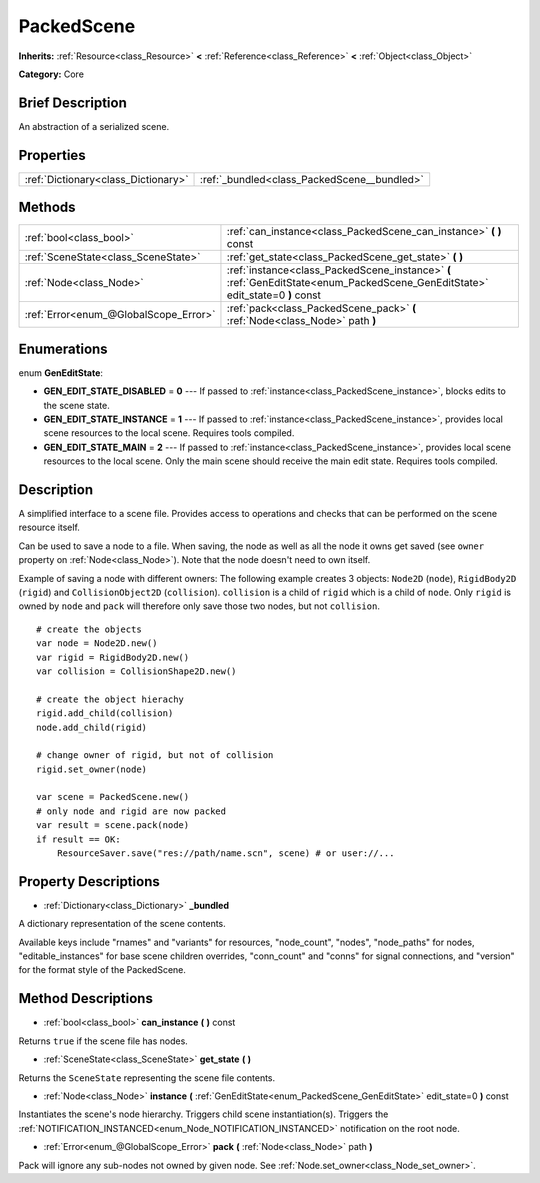 .. Generated automatically by doc/tools/makerst.py in Godot's source tree.
.. DO NOT EDIT THIS FILE, but the PackedScene.xml source instead.
.. The source is found in doc/classes or modules/<name>/doc_classes.

.. _class_PackedScene:

PackedScene
===========

**Inherits:** :ref:`Resource<class_Resource>` **<** :ref:`Reference<class_Reference>` **<** :ref:`Object<class_Object>`

**Category:** Core

Brief Description
-----------------

An abstraction of a serialized scene.

Properties
----------

+-------------------------------------+---------------------------------------------+
| :ref:`Dictionary<class_Dictionary>` | :ref:`_bundled<class_PackedScene__bundled>` |
+-------------------------------------+---------------------------------------------+

Methods
-------

+----------------------------------------+-------------------------------------------------------------------------------------------------------------------------------+
| :ref:`bool<class_bool>`                | :ref:`can_instance<class_PackedScene_can_instance>` **(** **)** const                                                         |
+----------------------------------------+-------------------------------------------------------------------------------------------------------------------------------+
| :ref:`SceneState<class_SceneState>`    | :ref:`get_state<class_PackedScene_get_state>` **(** **)**                                                                     |
+----------------------------------------+-------------------------------------------------------------------------------------------------------------------------------+
| :ref:`Node<class_Node>`                | :ref:`instance<class_PackedScene_instance>` **(** :ref:`GenEditState<enum_PackedScene_GenEditState>` edit_state=0 **)** const |
+----------------------------------------+-------------------------------------------------------------------------------------------------------------------------------+
| :ref:`Error<enum_@GlobalScope_Error>`  | :ref:`pack<class_PackedScene_pack>` **(** :ref:`Node<class_Node>` path **)**                                                  |
+----------------------------------------+-------------------------------------------------------------------------------------------------------------------------------+

Enumerations
------------

.. _enum_PackedScene_GenEditState:

enum **GenEditState**:

- **GEN_EDIT_STATE_DISABLED** = **0** --- If passed to :ref:`instance<class_PackedScene_instance>`, blocks edits to the scene state.

- **GEN_EDIT_STATE_INSTANCE** = **1** --- If passed to :ref:`instance<class_PackedScene_instance>`, provides local scene resources to the local scene. Requires tools compiled.

- **GEN_EDIT_STATE_MAIN** = **2** --- If passed to :ref:`instance<class_PackedScene_instance>`, provides local scene resources to the local scene. Only the main scene should receive the main edit state. Requires tools compiled.

Description
-----------

A simplified interface to a scene file. Provides access to operations and checks that can be performed on the scene resource itself.

Can be used to save a node to a file. When saving, the node as well as all the node it owns get saved (see ``owner`` property on :ref:`Node<class_Node>`). Note that the node doesn't need to own itself.

Example of saving a node with different owners: The following example creates 3 objects: ``Node2D`` (``node``), ``RigidBody2D`` (``rigid``) and ``CollisionObject2D`` (``collision``). ``collision`` is a child of ``rigid`` which is a child of ``node``. Only ``rigid`` is owned by ``node`` and ``pack`` will therefore only save those two nodes, but not ``collision``.

::

    # create the objects
    var node = Node2D.new()
    var rigid = RigidBody2D.new()
    var collision = CollisionShape2D.new()
    
    # create the object hierachy
    rigid.add_child(collision)
    node.add_child(rigid)
    
    # change owner of rigid, but not of collision
    rigid.set_owner(node)
    
    var scene = PackedScene.new()
    # only node and rigid are now packed
    var result = scene.pack(node)
    if result == OK:
        ResourceSaver.save("res://path/name.scn", scene) # or user://...

Property Descriptions
---------------------

.. _class_PackedScene__bundled:

- :ref:`Dictionary<class_Dictionary>` **_bundled**

A dictionary representation of the scene contents.

Available keys include "rnames" and "variants" for resources, "node_count", "nodes", "node_paths" for nodes, "editable_instances" for base scene children overrides, "conn_count" and "conns" for signal connections, and "version" for the format style of the PackedScene.

Method Descriptions
-------------------

.. _class_PackedScene_can_instance:

- :ref:`bool<class_bool>` **can_instance** **(** **)** const

Returns ``true`` if the scene file has nodes.

.. _class_PackedScene_get_state:

- :ref:`SceneState<class_SceneState>` **get_state** **(** **)**

Returns the ``SceneState`` representing the scene file contents.

.. _class_PackedScene_instance:

- :ref:`Node<class_Node>` **instance** **(** :ref:`GenEditState<enum_PackedScene_GenEditState>` edit_state=0 **)** const

Instantiates the scene's node hierarchy. Triggers child scene instantiation(s). Triggers the :ref:`NOTIFICATION_INSTANCED<enum_Node_NOTIFICATION_INSTANCED>` notification on the root node.

.. _class_PackedScene_pack:

- :ref:`Error<enum_@GlobalScope_Error>` **pack** **(** :ref:`Node<class_Node>` path **)**

Pack will ignore any sub-nodes not owned by given node. See :ref:`Node.set_owner<class_Node_set_owner>`.


